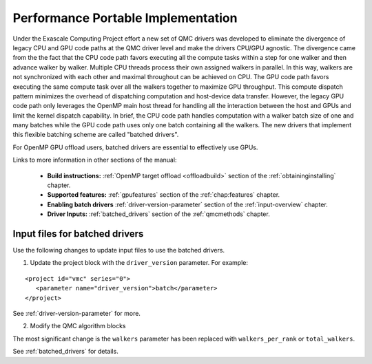 .. _performance_portable:

Performance Portable Implementation
===================================

Under the Exascale Computing Project effort a new set of QMC drivers was developed
to eliminate the divergence of legacy CPU and GPU code paths at the QMC driver level and make the drivers CPU/GPU agnostic.
The divergence came from the the fact that the CPU code path favors executing all the compute tasks within a step
for one walker and then advance walker by walker. Multiple CPU threads process their own assigned walkers in parallel.
In this way, walkers are not synchronized with each other and maximal throughout can be achieved on CPU.
The GPU code path favors executing the same compute task over all the walkers together to maximize GPU throughput.
This compute dispatch pattern minimizes the overhead of dispatching computation and host-device data transfer.
However, the legacy GPU code path only leverages the OpenMP main host thread for handling
all the interaction between the host and GPUs and limit the kernel dispatch capability.
In brief, the CPU code path handles computation with a walker batch size of one and many batches
while the GPU code path uses only one batch containing all the walkers.
The new drivers that implement this flexible batching scheme are called "batched drivers".

For OpenMP GPU offload users, batched drivers are essential to effectively use GPUs.


Links to more information in other sections of the manual:

 - **Build instructions:** :ref:`OpenMP target offload <offloadbuild>` section of the :ref:`obtaininginstalling` chapter.

 - **Supported features:** :ref:`gpufeatures` section of the :ref:`chap:features` chapter.

 - **Enabling batch drivers** :ref:`driver-version-parameter` section of the :ref:`input-overview` chapter.

 - **Driver Inputs:** :ref:`batched_drivers` section of the :ref:`qmcmethods` chapter.


Input files for batched drivers
~~~~~~~~~~~~~~~~~~~~~~~~~~~~~~~

Use the following changes to update input files to use the batched drivers.

1. Update the project block with the ``driver_version`` parameter. For example:

::

  <project id="vmc" series="0">
     <parameter name="driver_version">batch</parameter>
  </project>

See :ref:`driver-version-parameter` for more.

2. Modify the QMC algorithm blocks

The most significant change is the ``walkers`` parameter has been replaced with ``walkers_per_rank`` or ``total_walkers``.

See  :ref:`batched_drivers` for details.

